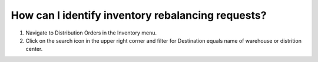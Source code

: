 ==================================================
How can I identify inventory rebalancing requests?
==================================================

1) Navigate to Distribution Orders in the Inventory menu.
2) Click on the search icon in the upper right corner and filter for Destination equals name of warehouse or distrition center.

.. raw:: html

   <iframe width="1038" height="584" src="https://www.youtube.com/embed/ojSDVXHOEyc" frameborder="0" allowfullscreen></iframe>